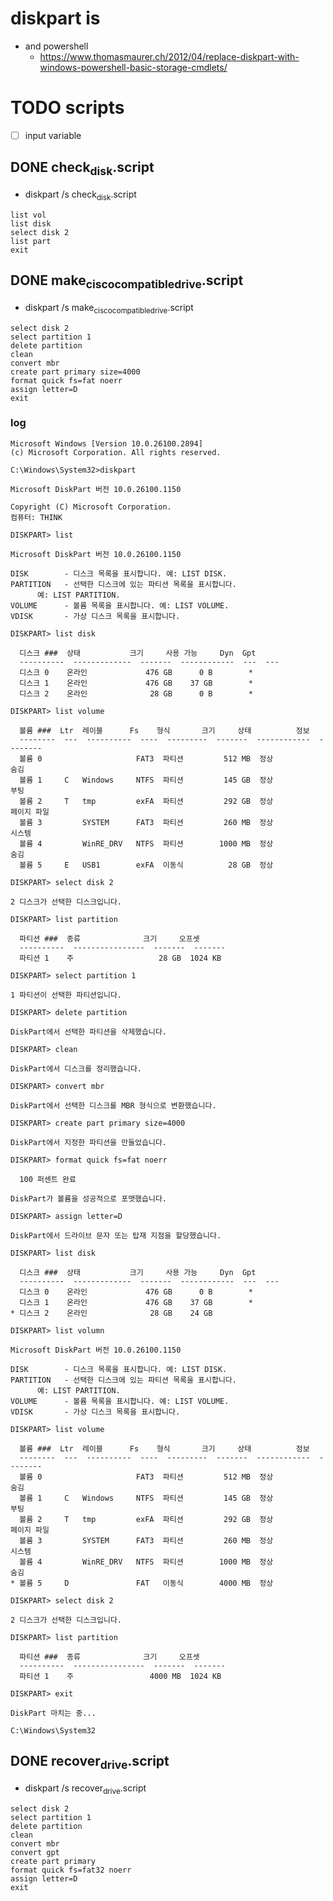 * diskpart is

- and powershell
  - https://www.thomasmaurer.ch/2012/04/replace-diskpart-with-windows-powershell-basic-storage-cmdlets/

* TODO scripts

- [ ] input variable

** DONE check_disk.script

- diskpart /s check_disk.script

#+BEGIN_SRC 
list vol
list disk
select disk 2
list part
exit
#+END_SRC

** DONE make_cisco_compatible_drive.script

- diskpart /s make_cisco_compatible_drive.script

#+BEGIN_SRC 
select disk 2
select partition 1
delete partition
clean
convert mbr 
create part primary size=4000
format quick fs=fat noerr
assign letter=D
exit
#+END_SRC

*** log

#+begin_example
  Microsoft Windows [Version 10.0.26100.2894]
  (c) Microsoft Corporation. All rights reserved.

  C:\Windows\System32>diskpart

  Microsoft DiskPart 버전 10.0.26100.1150

  Copyright (C) Microsoft Corporation.
  컴퓨터: THINK

  DISKPART> list

  Microsoft DiskPart 버전 10.0.26100.1150

  DISK        - 디스크 목록을 표시합니다. 예: LIST DISK.
  PARTITION   - 선택한 디스크에 있는 파티션 목록을 표시합니다.
		예: LIST PARTITION.
  VOLUME      - 볼륨 목록을 표시합니다. 예: LIST VOLUME.
  VDISK       - 가상 디스크 목록을 표시합니다.

  DISKPART> list disk

    디스크 ###  상태           크기     사용 가능     Dyn  Gpt
    ----------  -------------  -------  ------------  ---  ---
    디스크 0    온라인             476 GB      0 B        *
    디스크 1    온라인             476 GB    37 GB        *
    디스크 2    온라인              28 GB      0 B        *

  DISKPART> list volume

    볼륨 ###  Ltr  레이블      Fs    형식       크기     상태          정보
    --------  ---  ----------  ----  ---------  -------  ------------  --------
    볼륨 0                     FAT3  파티션         512 MB  정상            숨김
    볼륨 1     C   Windows     NTFS  파티션         145 GB  정상            부팅
    볼륨 2     T   tmp         exFA  파티션         292 GB  정상            페이지 파일
    볼륨 3         SYSTEM      FAT3  파티션         260 MB  정상            시스템
    볼륨 4         WinRE_DRV   NTFS  파티션        1000 MB  정상            숨김
    볼륨 5     E   USB1        exFA  이동식          28 GB  정상

  DISKPART> select disk 2

  2 디스크가 선택한 디스크입니다.

  DISKPART> list partition

    파티션 ###  종류              크기     오프셋
    ----------  ----------------  -------  -------
    파티션 1    주                   28 GB  1024 KB

  DISKPART> select partition 1

  1 파티션이 선택한 파티션입니다.

  DISKPART> delete partition

  DiskPart에서 선택한 파티션을 삭제했습니다.

  DISKPART> clean

  DiskPart에서 디스크를 정리했습니다.

  DISKPART> convert mbr

  DiskPart에서 선택한 디스크를 MBR 형식으로 변환했습니다.

  DISKPART> create part primary size=4000

  DiskPart에서 지정한 파티션을 만들었습니다.

  DISKPART> format quick fs=fat noerr

    100 퍼센트 완료

  DiskPart가 볼륨을 성공적으로 포맷했습니다.

  DISKPART> assign letter=D

  DiskPart에서 드라이브 문자 또는 탑재 지점을 할당했습니다.

  DISKPART> list disk

    디스크 ###  상태           크기     사용 가능     Dyn  Gpt
    ----------  -------------  -------  ------------  ---  ---
    디스크 0    온라인             476 GB      0 B        *
    디스크 1    온라인             476 GB    37 GB        *
  ,* 디스크 2    온라인              28 GB    24 GB

  DISKPART> list volumn

  Microsoft DiskPart 버전 10.0.26100.1150

  DISK        - 디스크 목록을 표시합니다. 예: LIST DISK.
  PARTITION   - 선택한 디스크에 있는 파티션 목록을 표시합니다.
		예: LIST PARTITION.
  VOLUME      - 볼륨 목록을 표시합니다. 예: LIST VOLUME.
  VDISK       - 가상 디스크 목록을 표시합니다.

  DISKPART> list volume

    볼륨 ###  Ltr  레이블      Fs    형식       크기     상태          정보
    --------  ---  ----------  ----  ---------  -------  ------------  --------
    볼륨 0                     FAT3  파티션         512 MB  정상            숨김
    볼륨 1     C   Windows     NTFS  파티션         145 GB  정상            부팅
    볼륨 2     T   tmp         exFA  파티션         292 GB  정상            페이지 파일
    볼륨 3         SYSTEM      FAT3  파티션         260 MB  정상            시스템
    볼륨 4         WinRE_DRV   NTFS  파티션        1000 MB  정상            숨김
  ,* 볼륨 5     D               FAT   이동식        4000 MB  정상

  DISKPART> select disk 2

  2 디스크가 선택한 디스크입니다.

  DISKPART> list partition

    파티션 ###  종류              크기     오프셋
    ----------  ----------------  -------  -------
    파티션 1    주                 4000 MB  1024 KB

  DISKPART> exit

  DiskPart 마치는 중...

  C:\Windows\System32
#+end_example

** DONE recover_drive.script

- diskpart /s recover_drive.script

#+BEGIN_SRC 
select disk 2
select partition 1
delete partition
clean
convert mbr
convert gpt 
create part primary
format quick fs=fat32 noerr
assign letter=D
exit
#+END_SRC
